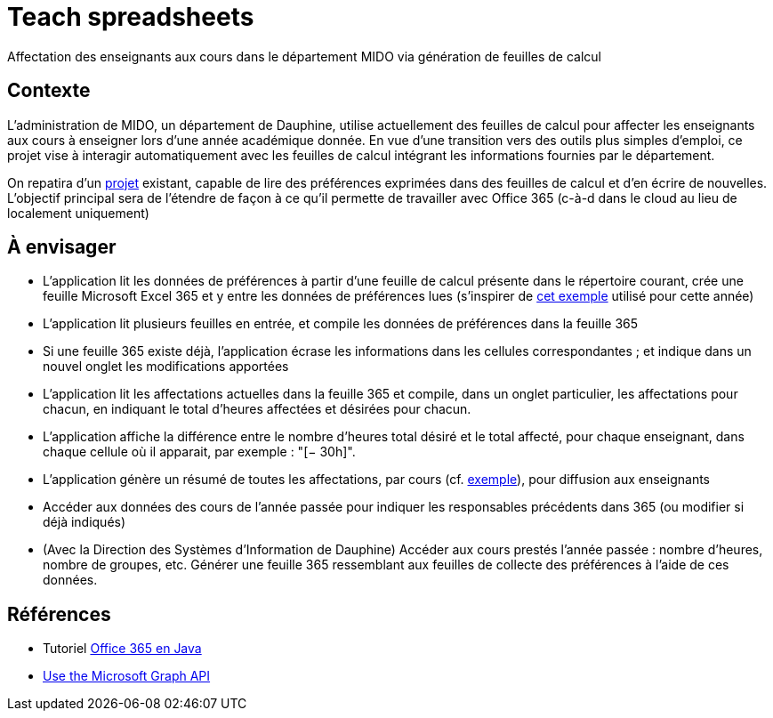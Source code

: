 = Teach spreadsheets

Affectation des enseignants aux cours dans le département MIDO via génération de feuilles de calcul

== Contexte
L’administration de MIDO, un département de Dauphine, utilise actuellement des feuilles de calcul pour affecter les enseignants aux cours à enseigner lors d’une année académique donnée. En vue d’une transition vers des outils plus simples d’emploi, ce projet vise à interagir automatiquement avec les feuilles de calcul intégrant les informations fournies par le département.

On repatira d’un https://github.com/oliviercailloux/Teach-spreadsheets[projet] existant, capable de lire des préférences exprimées dans des feuilles de calcul et d’en écrire de nouvelles. L’objectif principal sera de l’étendre de façon à ce qu’il permette de travailler avec Office 365 (c-à-d dans le cloud au lieu de localement uniquement)

== À envisager
* L’application lit les données de préférences à partir d’une feuille de calcul présente dans le répertoire courant, crée une feuille Microsoft Excel 365 et y entre les données de préférences lues (s’inspirer de https://universitedauphine-my.sharepoint.com/:x:/g/personal/olivier_cailloux_lamsade_dauphine_fr/EcEa_5tUG2xLothTCUF40l0BPFXAosNZGTKI-01aPPCREg?e=dN9CnT[cet exemple] utilisé pour cette année)
* L’application lit plusieurs feuilles en entrée, et compile les données de préférences dans la feuille 365
* Si une feuille 365 existe déjà, l’application écrase les informations dans les cellules correspondantes ; et indique dans un nouvel onglet les modifications apportées
* L’application lit les affectations actuelles dans la feuille 365 et compile, dans un onglet particulier, les affectations pour chacun, en indiquant le total d’heures affectées et désirées pour chacun.
* L’application affiche la différence entre le nombre d’heures total désiré et le total affecté, pour chaque enseignant, dans chaque cellule où il apparait, par exemple : "[− 30h]".
* L’application génère un résumé de toutes les affectations, par cours (cf. https://github.com/oliviercailloux/projets/raw/master/Teach%20spreadsheets/Affectations.ods[exemple]), pour diffusion aux enseignants
* Accéder aux données des cours de l’année passée pour indiquer les responsables précédents dans 365 (ou modifier si déjà indiqués)
* (Avec la Direction des Systèmes d’Information de Dauphine) Accéder aux cours prestés l’année passée : nombre d’heures, nombre de groupes, etc. Générer une feuille 365 ressemblant aux feuilles de collecte des préférences à l’aide de ces données.

== Références
* Tutoriel https://docs.microsoft.com/graph/tutorials/java[Office 365 en Java]
* https://docs.microsoft.com/graph/use-the-api[Use the Microsoft Graph API]

